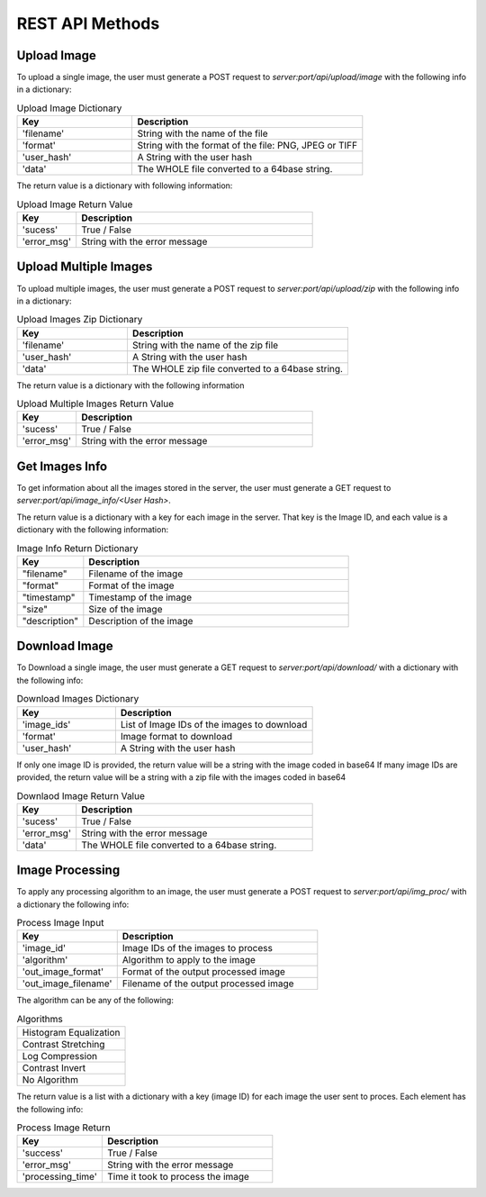 REST API Methods
====================


Upload Image
------------

To upload a single image, the user must generate a POST request to *server:port/api/upload/image* with the following info in a dictionary:

.. list-table:: Upload Image Dictionary
   :widths: 20 40
   :header-rows: 1

   * - Key
     - Description
   * - 'filename'
     - String with the name of the file
   * - 'format'
     - String with the format of the file: PNG, JPEG or TIFF
   * - 'user_hash'
     - A String with the user hash
   * - 'data'
     - The WHOLE file converted to a 64base string.

The return value is a dictionary with following information:

.. list-table:: Upload Image Return Value
   :widths: 10 40
   :header-rows: 1

   * - Key
     - Description
   * - 'sucess'
     - True / False
   * - 'error_msg'
     - String with the error message


Upload Multiple Images
------------------------

To upload multiple images, the user must generate a POST request to *server:port/api/upload/zip* with the following info in a dictionary:

.. list-table:: Upload Images Zip Dictionary
   :widths: 20 40
   :header-rows: 1

   * - Key
     - Description
   * - 'filename'
     - String with the name of the zip file
   * - 'user_hash'
     - A String with the user hash
   * - 'data'
     - The WHOLE zip file converted to a 64base string.

The return value is a dictionary with the following information

.. list-table:: Upload Multiple Images Return Value
   :widths: 10 40
   :header-rows: 1

   * - Key
     - Description
   * - 'sucess'
     - True / False
   * - 'error_msg'
     - String with the error message


Get Images Info
---------------
To get information about all the images stored in the server, the user must generate a GET request to *server:port/api/image_info/<User Hash>*.

The return value is a dictionary with a key for each image in the server. That key is the Image ID, and each value is a dictionary with the following information:

.. list-table:: Image Info Return Dictionary
   :widths: 10 40
   :header-rows: 1

   * - Key
     - Description
   * - "filename"
     - Filename of the image
   * - "format"
     - Format of the image
   * - "timestamp"
     - Timestamp of the image
   * - "size"
     - Size of the image
   * - "description"
     - Description of the image


Download Image
----------------

To Download a single image, the user must generate a GET request to *server:port/api/download/* with a dictionary with the following info:

.. list-table:: Download Images Dictionary
   :widths: 20 40
   :header-rows: 1

   * - Key
     - Description
   * - 'image_ids'
     - List of Image IDs of the images to download
   * - 'format'
     - Image format to download
   * - 'user_hash'
     - A String with the user hash

If only one image ID is provided, the return value will be a string with the image coded in base64
If many image IDs are provided, the return value will be a string with a zip file with the images coded in base64

.. list-table:: Downlaod Image Return Value
   :widths: 10 40
   :header-rows: 1

   * - Key
     - Description
   * - 'sucess'
     - True / False
   * - 'error_msg'
     - String with the error message
   * - 'data'
     -  The WHOLE file converted to a 64base string.


Image Processing
------------------------

To apply any processing algorithm to an image, the user must generate a POST request to *server:port/api/img_proc/* with a dictionary the following info:

.. list-table:: Process Image Input
   :widths: 20 40
   :header-rows: 1

   * - Key
     - Description
   * - 'image_id'
     - Image IDs of the images to process
   * - 'algorithm'
     - Algorithm to apply to the image
   * - 'out_image_format'
     - Format of the output processed image
   * - 'out_image_filename'
     - Filename of the output processed image

The algorithm can be any of the following:

.. list-table:: Algorithms

   * - Histogram Equalization
   * - Contrast Stretching
   * - Log Compression
   * - Contrast Invert
   * - No Algorithm

The return value is a list with a dictionary with a key (image ID) for each image the user sent to proces. Each element has the following info:

.. list-table:: Process Image Return
   :widths: 20 40
   :header-rows: 1

   * - Key
     - Description
   * - 'success'
     - True / False
   * - 'error_msg'
     - String with the error message
   * - 'processing_time'
     - Time it took to process the image
